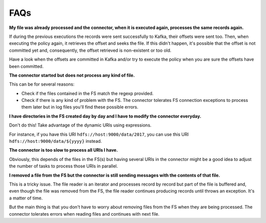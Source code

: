 .. faq:

********************************************
FAQs
********************************************

**My file was already processed and the connector, when it is executed again,
processes the same records again.**

If during the previous executions the records were sent successfully to Kafka,
their offsets were sent too. Then, when executing the policy again, it
retrieves the offset and seeks the file. If this didn't happen, it's possible
that the offset is not committed yet and, consequently, the offset retrieved
is non-existent or too old.

Have a look when the offsets are committed in Kafka and/or try to execute the
policy when you are sure the offsets have been committed.

**The connector started but does not process any kind of file.**

This can be for several reasons:

* Check if the files contained in the FS match the regexp provided.
* Check if there is any kind of problem with the FS. The connector tolerates
  FS connection exceptions to process them later but in log files you'll find
  these possible errors.

**I have directories in the FS created day by day and I have to modify
the connector everyday.**

Don't do this! Take advantage of the dynamic URIs using expressions.

For instance, if you have this URI ``hdfs://host:9000/data/2017``, you can
use this URI ``hdfs://host:9000/data/${yyyy}`` instead.

**The connector is too slow to process all URIs I have.**

Obviously, this depends of the files in the FS(s) but having several URIs in
the connector might be a good idea to adjust the number of tasks
to process those URIs in parallel.

**I removed a file from the FS but the connector is still sending messages
with the contents of that file.**

This is a tricky issue. The file reader is an iterator and processes
record by record but part of the file is buffered and, even though the
file was removed from the FS, the file reader continues producing records
until throws an exception. It's a matter of time.

But the main thing is that you don't have to worry about removing files
from the FS when they are being processed. The connector tolerates errors
when reading files and continues with next file.

